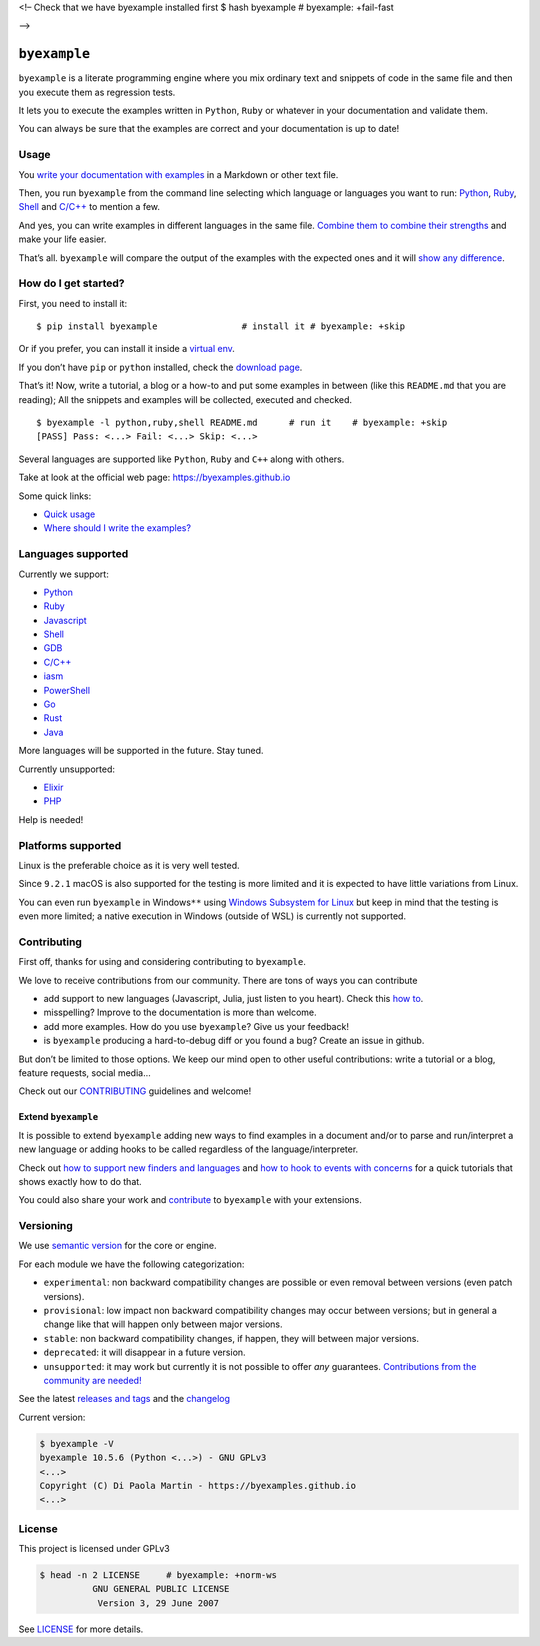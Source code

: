 <!– Check that we have byexample installed first $ hash byexample #
byexample: +fail-fast

–>

``byexample``
=============

``byexample`` is a literate programming engine where you mix ordinary
text and snippets of code in the same file and then you execute them as
regression tests.

It lets you to execute the examples written in ``Python``, ``Ruby`` or
whatever in your documentation and validate them.

You can always be sure that the examples are correct and your
documentation is up to date!

Usage
-----



You `write your documentation with
examples <https://byexamples.github.io/byexample/overview/where-should-I-write-the-examples>`__
in a Markdown or other text file.

Then, you run ``byexample`` from the command line selecting which
language or languages you want to run:
`Python <https://byexamples.github.io/byexample/languages/python>`__,
`Ruby <https://byexamples.github.io/byexample/languages/ruby>`__,
`Shell <https://byexamples.github.io/byexample/languages/shell>`__ and
`C/C++ <https://byexamples.github.io/byexample/languages/cpp>`__ to
mention a few.

And yes, you can write examples in different languages in the same file.
`Combine them to combine their
strengths <https://byexamples.github.io/byexample/recipes/advanced-checks>`__
and make your life easier.

That’s all. ``byexample`` will compare the output of the examples with
the expected ones and it will `show any
difference <https://byexamples.github.io/byexample/overview/differences>`__.

How do I get started?
---------------------

First, you need to install it:

::

   $ pip install byexample                # install it # byexample: +skip

Or if you prefer, you can install it inside a `virtual
env <https://docs.python.org/3/library/venv.html>`__.

If you don’t have ``pip`` or ``python`` installed, check the `download
page <https://www.python.org/downloads/>`__.

That’s it! Now, write a tutorial, a blog or a how-to and put some
examples in between (like this ``README.md`` that you are reading); All
the snippets and examples will be collected, executed and checked.

::

   $ byexample -l python,ruby,shell README.md      # run it    # byexample: +skip
   [PASS] Pass: <...> Fail: <...> Skip: <...>

Several languages are supported like ``Python``, ``Ruby`` and ``C++``
along with others.

Take at look at the official web page: https://byexamples.github.io

Some quick links:

-  `Quick
   usage <https://byexamples.github.io/byexample/overview/usage>`__
-  `Where should I write the
   examples? <https://byexamples.github.io/byexample/overview/where-should-I-write-the-examples>`__

Languages supported
-------------------

Currently we support:

-  `Python <https://byexamples.github.io/byexample/languages/python>`__
-  `Ruby <https://byexamples.github.io/byexample/languages/ruby>`__
-  `Javascript <https://byexamples.github.io/byexample/languages/javascript>`__
-  `Shell <https://byexamples.github.io/byexample/languages/shell>`__
-  `GDB <https://byexamples.github.io/byexample/languages/gdb>`__
-  `C/C++ <https://byexamples.github.io/byexample/languages/cpp>`__
-  `iasm <https://byexamples.github.io/byexample/languages/iasm>`__
-  `PowerShell <https://byexamples.github.io/byexample/languages/powershell>`__
-  `Go <https://byexamples.github.io/byexample/languages/go>`__
-  `Rust <https://byexamples.github.io/byexample/languages/rust>`__
-  `Java <https://byexamples.github.io/byexample/languages/java>`__

More languages will be supported in the future. Stay tuned.

Currently unsupported:

-  `Elixir <https://byexamples.github.io/byexample/languages/elixir>`__
-  `PHP <https://byexamples.github.io/byexample/languages/php>`__

Help is needed!

Platforms supported
-------------------

Linux is the preferable choice as it is very well tested.

Since ``9.2.1`` macOS is also supported for the testing is more limited
and it is expected to have little variations from Linux.

You can even run ``byexample`` in Windows\ ``**`` using `Windows
Subsystem for
Linux <https://docs.microsoft.com/en-us/windows/wsl/install-win10>`__
but keep in mind that the testing is even more limited; a native
execution in Windows (outside of WSL) is currently not supported.

Contributing
------------

First off, thanks for using and considering contributing to
``byexample``.

We love to receive contributions from our community. There are tons of
ways you can contribute

-  add support to new languages (Javascript, Julia, just listen to you
   heart). Check this `how
   to <https://byexamples.github.io/byexample/contrib/how-to-support-new-finders-and-languages>`__.
-  misspelling? Improve to the documentation is more than welcome.
-  add more examples. How do you use ``byexample``? Give us your
   feedback!
-  is ``byexample`` producing a hard-to-debug diff or you found a bug?
   Create an issue in github.

But don’t be limited to those options. We keep our mind open to other
useful contributions: write a tutorial or a blog, feature requests,
social media…

Check out our
`CONTRIBUTING <https://github.com/byexamples/byexample/tree/master/CONTRIBUTING.md>`__
guidelines and welcome!

Extend ``byexample``
~~~~~~~~~~~~~~~~~~~~

It is possible to extend ``byexample`` adding new ways to find examples
in a document and/or to parse and run/interpret a new language or adding
hooks to be called regardless of the language/interpreter.

Check out `how to support new finders and
languages <https://byexamples.github.io/byexample/contrib/how-to-support-new-finders-and-languages>`__
and `how to hook to events with
concerns <https://byexamples.github.io/byexample/contrib/how-to-hook-to-events-with-concerns>`__
for a quick tutorials that shows exactly how to do that.

You could also share your work and
`contribute <https://github.com/byexamples/byexample/tree/master/CONTRIBUTING.md>`__
to ``byexample`` with your extensions.

Versioning
----------

We use `semantic version <https://semver.org/>`__ for the core or
engine.

For each module we have the following categorization:

-  ``experimental``: non backward compatibility changes are possible or
   even removal between versions (even patch versions).
-  ``provisional``: low impact non backward compatibility changes may
   occur between versions; but in general a change like that will happen
   only between major versions.
-  ``stable``: non backward compatibility changes, if happen, they will
   between major versions.
-  ``deprecated``: it will disappear in a future version.
-  ``unsupported``: it may work but currently it is not possible to
   offer *any* guarantees. `Contributions from the community are
   needed! <https://github.com/byexamples/byexample/tree/master/CONTRIBUTING.md>`__

See the latest `releases and
tags <https://github.com/byexamples/byexample/tags>`__ and the
`changelog <https://github.com/byexamples/byexample/releases>`__

Current version:

.. code:: shell

   $ byexample -V
   byexample 10.5.6 (Python <...>) - GNU GPLv3
   <...>
   Copyright (C) Di Paola Martin - https://byexamples.github.io
   <...>

License
-------

This project is licensed under GPLv3

.. code:: shell

   $ head -n 2 LICENSE     # byexample: +norm-ws
             GNU GENERAL PUBLIC LICENSE
              Version 3, 29 June 2007

See
`LICENSE <https://github.com/byexamples/byexample/tree/master/LICENSE.md>`__
for more details.
